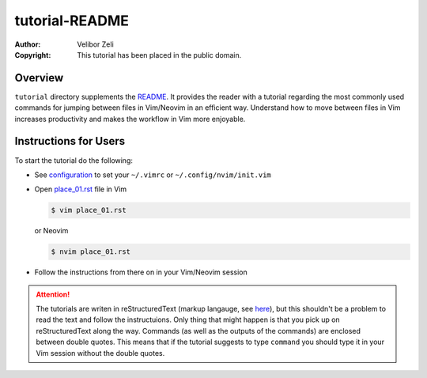 .. -*- coding: utf-8 -*-

===============
tutorial-README
===============

:Author: Velibor Zeli
:Copyright: This tutorial has been placed in the public domain.


Overview
========

``tutorial`` directory supplements the README_. It provides the reader
with a tutorial regarding the most commonly used commands for jumping
between files in Vim/Neovim in an efficient way. Understand how to move
between files in Vim increases productivity and makes the workflow in
Vim more enjoyable.

.. _README: ../README.rst


Instructions for Users
======================

To start the tutorial do the following:

* See `configuration <../README.rst#configuration>`_ to set your
  ``~/.vimrc`` or ``~/.config/nvim/init.vim``

* Open `place_01.rst <place_01.rst>`_ file in Vim

  .. code:: bash

    $ vim place_01.rst

  or Neovim

  .. code:: bash

    $ nvim place_01.rst

* Follow the instructions from there on in your Vim/Neovim session

.. Attention::

  The tutorials are writen in reStructuredText (markup langauge, see
  `here <http://docutils.sourceforge.net/rst.html>`_), but this
  shouldn't be a problem to read the text and follow the instructuions.
  Only thing that might happen is that you pick up on reStructuredText
  along the way. Commands (as well as the outputs of the commands) are
  enclosed between double quotes. This means that if the tutorial
  suggests to type ``command`` you should type it in your Vim session
  without the double quotes.

